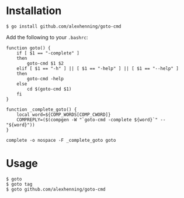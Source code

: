 

* Installation
: $ go install github.com/alexhenning/goto-cmd

Add the following to your =.bashrc=:
: function goto() {
:     if [ $1 == "-complete" ]
:     then
:         goto-cmd $1 $2
:     elif [ $1 == "-h" ] || [ $1 == "-help" ] || [ $1 == "--help" ]
:     then
:         goto-cmd -help
:     else
:         cd $(goto-cmd $1)
:     fi
: }
:
: function _complete_goto() {
:     local word=${COMP_WORDS[COMP_CWORD]}
:     COMPREPLY=($(compgen -W "`goto-cmd -complete ${word}`" -- "${word}"))
: }
:
: complete -o nospace -F _complete_goto goto

* Usage
: $ goto
: $ goto tag
: $ goto github.com/alexhenning/goto-cmd
